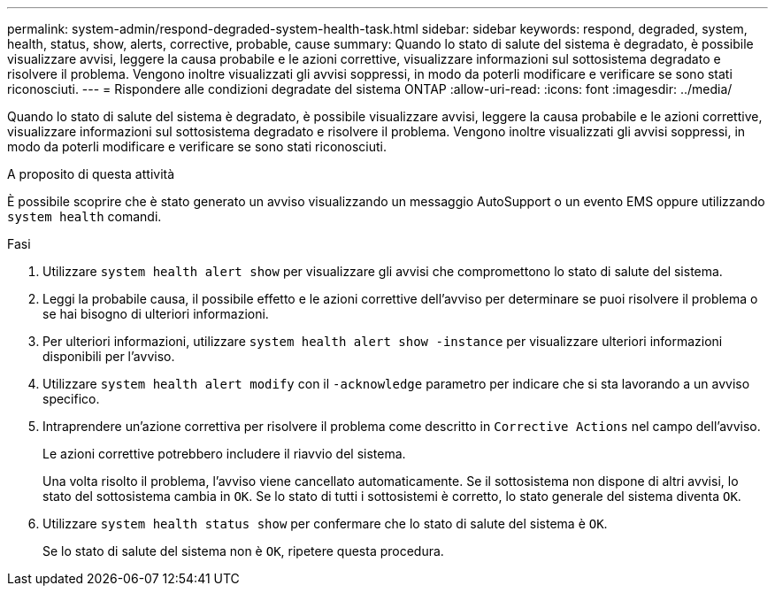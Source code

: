 ---
permalink: system-admin/respond-degraded-system-health-task.html 
sidebar: sidebar 
keywords: respond, degraded, system, health, status, show, alerts, corrective, probable, cause 
summary: Quando lo stato di salute del sistema è degradato, è possibile visualizzare avvisi, leggere la causa probabile e le azioni correttive, visualizzare informazioni sul sottosistema degradato e risolvere il problema. Vengono inoltre visualizzati gli avvisi soppressi, in modo da poterli modificare e verificare se sono stati riconosciuti. 
---
= Rispondere alle condizioni degradate del sistema ONTAP
:allow-uri-read: 
:icons: font
:imagesdir: ../media/


[role="lead"]
Quando lo stato di salute del sistema è degradato, è possibile visualizzare avvisi, leggere la causa probabile e le azioni correttive, visualizzare informazioni sul sottosistema degradato e risolvere il problema. Vengono inoltre visualizzati gli avvisi soppressi, in modo da poterli modificare e verificare se sono stati riconosciuti.

.A proposito di questa attività
È possibile scoprire che è stato generato un avviso visualizzando un messaggio AutoSupport o un evento EMS oppure utilizzando `system health` comandi.

.Fasi
. Utilizzare `system health alert show` per visualizzare gli avvisi che compromettono lo stato di salute del sistema.
. Leggi la probabile causa, il possibile effetto e le azioni correttive dell'avviso per determinare se puoi risolvere il problema o se hai bisogno di ulteriori informazioni.
. Per ulteriori informazioni, utilizzare `system health alert show -instance` per visualizzare ulteriori informazioni disponibili per l'avviso.
. Utilizzare `system health alert modify` con il `-acknowledge` parametro per indicare che si sta lavorando a un avviso specifico.
. Intraprendere un'azione correttiva per risolvere il problema come descritto in `Corrective Actions` nel campo dell'avviso.
+
Le azioni correttive potrebbero includere il riavvio del sistema.

+
Una volta risolto il problema, l'avviso viene cancellato automaticamente. Se il sottosistema non dispone di altri avvisi, lo stato del sottosistema cambia in `OK`. Se lo stato di tutti i sottosistemi è corretto, lo stato generale del sistema diventa `OK`.

. Utilizzare `system health status show` per confermare che lo stato di salute del sistema è `OK`.
+
Se lo stato di salute del sistema non è `OK`, ripetere questa procedura.


